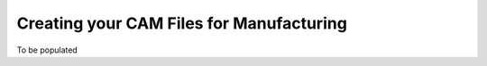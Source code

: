 Creating your CAM Files for Manufacturing
=========================================

To be populated
